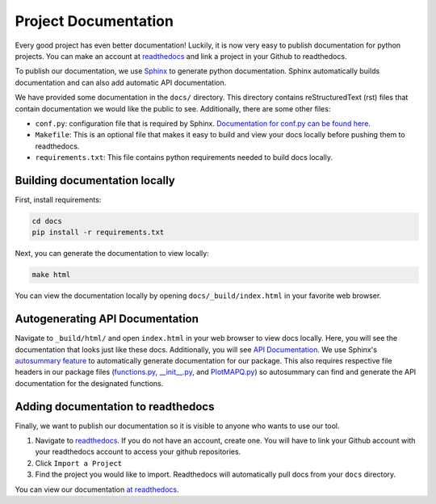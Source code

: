 Project Documentation
=====================

Every good project has even better documentation! Luckily, it is now very easy to
publish documentation for python projects. You can make an account at `readthedocs <https://readthedocs.org/>`_
and link a project in your Github to readthedocs.

To publish our documentation, we use `Sphinx <https://www.sphinx-doc.org/en/master/>`_ to generate python documentation.
Sphinx automatically builds documentation and can also add automatic API documentation.

We have provided some documentation in the ``docs/`` directory. This directory contains
reStructuredText (rst) files that contain documentation we would like the public to see. Additionally,
there are some other files:

- ``conf.py``: configuration file that is required by Sphinx. `Documentation for conf.py can be found here <https://www.sphinx-doc.org/en/master/usage/configuration.html>`_.
- ``Makefile``: This is an optional file that makes it easy to build and view your docs locally before pushing them to readthedocs.
- ``requirements.txt``: This file contains python requirements needed to build docs locally.

Building documentation locally
------------------------------

First, install requirements:

.. code:: bash

	cd docs
	pip install -r requirements.txt


Next, you can generate the documentation to view locally:

.. code:: bash

	make html


You can view the documentation locally by opening ``docs/_build/index.html`` in your favorite web browser.

Autogenerating API Documentation
--------------------------------

Navigate to ``_build/html/`` and open ``index.html`` in your web browser to view docs locally.
Here, you will see the documentation that looks just like these docs. Additionally, you will see `API Documentation <file:///Users/akmorrow/yosef/CreatePythonProject/docs/_build/html/api.html>`_.
We use Sphinx's `autosummary feature <https://www.sphinx-doc.org/en/master/usage/extensions/autosummary.html>`_ to
automatically generate documentation for our package. This also requires respective file headers in our package files
(`functions.py <https://github.com/akmorrow13/CompBIO_Seminar_2020/blob/master/PlotMAPQ/functions.py#L2>`_, `__init__.py <https://github.com/akmorrow13/CompBIO_Seminar_2020/blob/master/PlotMAPQ/__init__.py#L2>`_, and `PlotMAPQ.py <https://github.com/akmorrow13/CompBIO_Seminar_2020/blob/master/PlotMAPQ/PlotMAPQ.py#L2>`_) so autosummary can find and generate the API documentation for the designated functions.

Adding documentation to readthedocs
-----------------------------------

Finally, we want to publish our documentation so it is visible to anyone who wants to use our tool.

1. Navigate to `readthedocs <https://readthedocs.org/>`_. If you do not have an account, create one. You will have to link your Github account with your readthedocs account to access your github repositories.
2. Click ``Import a Project``
3. Find the project you would like to import. Readthedocs will automatically pull docs from your ``docs`` directory.

You can view our documentation `at readthedocs <https://compbio-seminar-2020.readthedocs.io/en/latest/>`_.
